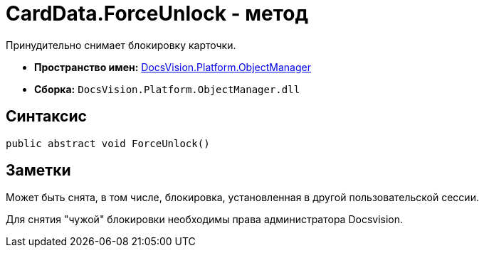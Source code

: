 = CardData.ForceUnlock - метод

Принудительно снимает блокировку карточки.

* *Пространство имен:* xref:api/DocsVision/Platform/ObjectManager/ObjectManager_NS.adoc[DocsVision.Platform.ObjectManager]
* *Сборка:* `DocsVision.Platform.ObjectManager.dll`

== Синтаксис

[source,csharp]
----
public abstract void ForceUnlock()
----

== Заметки

Может быть снята, в том числе, блокировка, установленная в другой пользовательской сессии.

Для снятия "чужой" блокировки необходимы права администратора Docsvision.
